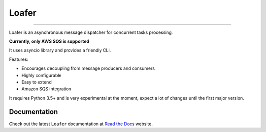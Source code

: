 Loafer
======

|PyPI latest| |PyPI Version| |PyPI License| |PyPI Downloads| |Docs|

|TravisCI Build Status| |Coverage Status| |Requirements Status|
|Scrutinizer Code Quality| |Code Climate|

----

Loafer is an asynchronous message dispatcher for concurrent tasks processing.

**Currently, only AWS SQS is supported**

It uses asyncio library and provides a friendly CLI.

Features:

* Encourages decoupling from message producers and consumers
* Highly configurable
* Easy to extend
* Amazon SQS integration


It requires Python 3.5+ and is very experimental at the moment, expect a lot
of changes until the first major version.


Documentation
~~~~~~~~~~~~~

Check out the latest ``Loafer`` documentation at `Read the Docs`_ website.


.. _`Read the Docs`: http://loafer.readthedocs.org/

.. |Docs| image:: https://readthedocs.org/projects/loafer/badge/?version=latest
   :target: http://loafer.readthedocs.org/en/latest/?badge=latest
.. |TravisCI Build Status| image:: https://travis-ci.org/georgeyk/loafer.svg?branch=master
   :target: https://travis-ci.org/georgeyk/loafer
.. |Coverage Status| image:: https://coveralls.io/repos/github/georgeyk/loafer/badge.svg?branch=master
   :target: https://coveralls.io/github/georgeyk/loafer?branch=master
.. |Requirements Status| image:: https://requires.io/github/georgeyk/loafer/requirements.svg?branch=master
   :target: https://requires.io/github/georgeyk/loafer/requirements/?branch=maste%20r
.. |Scrutinizer Code Quality| image:: https://scrutinizer-ci.com/g/georgeyk/loafer/badges/quality-score.png?b=master
   :target: https://scrutinizer-ci.com/g/georgeyk/loafer/?branch=master
.. |Code Climate| image:: https://codeclimate.com/github/georgeyk/loafer/badges/gpa.svg
   :target: https://codeclimate.com/github/georgeyk/loafer
.. |PyPI Version| image:: https://img.shields.io/pypi/pyversions/loafer.svg?maxAge=2592000
   :target: https://pypi.python.org/pypi/loafer
.. |PyPI License| image:: https://img.shields.io/pypi/l/loafer.svg?maxAge=2592000
   :target: https://pypi.python.org/pypi/loafer
.. |PyPI Downloads| image:: https://img.shields.io/pypi/dm/loafer.svg?maxAge=2592000
   :target: https://pypi.python.org/pypi/loafer
.. |PyPI latest| image:: https://img.shields.io/pypi/v/loafer.svg?maxAge=2592000
   :target: https://pypi.python.org/pypi/loafer
